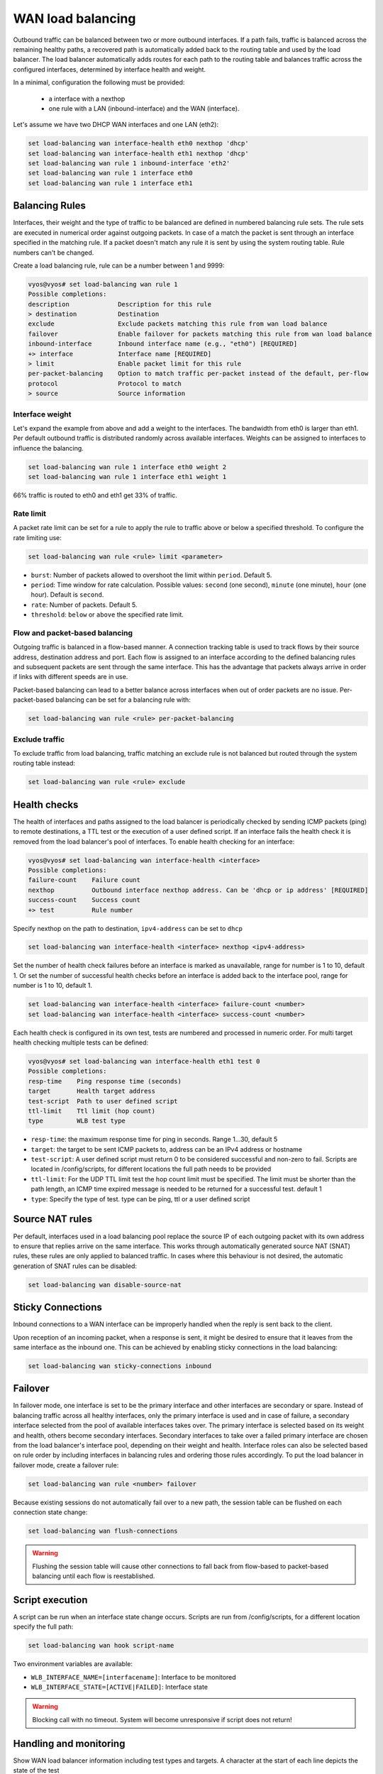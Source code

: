 .. _load-balancing:

WAN load balancing
==================

Outbound traffic can be balanced between two or more outbound interfaces.
If a path fails, traffic is balanced across the remaining healthy paths,
a recovered path is automatically added back to the routing table and used by 
the load balancer. The load balancer automatically adds routes for each path to
the routing table and balances traffic across the configured interfaces,
determined by interface health and weight.


In a minimal, configuration the following must be provided:

 * a interface with a nexthop
 * one rule with a LAN (inbound-interface) and the WAN (interface).

Let's assume we have two DHCP WAN interfaces and one LAN (eth2):

.. code-block:: none

    set load-balancing wan interface-health eth0 nexthop 'dhcp'
    set load-balancing wan interface-health eth1 nexthop 'dhcp'
    set load-balancing wan rule 1 inbound-interface 'eth2'
    set load-balancing wan rule 1 interface eth0
    set load-balancing wan rule 1 interface eth1

Balancing Rules
---------------

Interfaces, their weight and the type of traffic to be balanced are defined in
numbered balancing rule sets. The rule sets are executed in numerical order
against outgoing packets. In case of a match the packet is sent through an
interface specified in the matching rule. If a packet doesn't match any rule
it is sent by using the system routing table. Rule numbers can't be changed.

Create a load balancing rule, rule can be a number between 1 and 9999:

.. code-block:: none

    vyos@vyos# set load-balancing wan rule 1
    Possible completions:
    description             Description for this rule
    > destination           Destination
    exclude                 Exclude packets matching this rule from wan load balance
    failover                Enable failover for packets matching this rule from wan load balance
    inbound-interface       Inbound interface name (e.g., "eth0") [REQUIRED]
    +> interface            Interface name [REQUIRED]
    > limit                 Enable packet limit for this rule
    per-packet-balancing    Option to match traffic per-packet instead of the default, per-flow
    protocol                Protocol to match
    > source                Source information

Interface weight
****************

Let's expand the example from above and add a weight to the interfaces.
The bandwidth from eth0 is larger than eth1. Per default outbound traffic is
distributed randomly across available interfaces. Weights can be assigned to
interfaces to influence the balancing.

.. code-block:: none

    set load-balancing wan rule 1 interface eth0 weight 2
    set load-balancing wan rule 1 interface eth1 weight 1

66% traffic is routed to eth0 and eth1 get 33% of traffic.

Rate limit
**********

A packet rate limit can be set for a rule to apply the rule to traffic above or
below a specified threshold. To configure the rate limiting use:

.. code-block:: none

    set load-balancing wan rule <rule> limit <parameter>

* ``burst``: Number of packets allowed to overshoot the limit within ``period``.
  Default 5.
* ``period``: Time window for rate calculation. Possible values:
  ``second`` (one second), ``minute`` (one minute), ``hour`` (one hour).
  Default is ``second``.
* ``rate``: Number of packets. Default 5.
* ``threshold``: ``below`` or ``above`` the specified rate limit.

Flow and packet-based balancing
*******************************

Outgoing traffic is balanced in a flow-based manner.
A connection tracking table is used to track flows by their source address,
destination address and port. Each flow is assigned to an interface according
to the defined balancing rules and subsequent packets are sent through the
same interface. This has the advantage that packets always arrive in order if
links with different speeds are in use.

Packet-based balancing can lead to a better balance across interfaces when out
of order packets are no issue. Per-packet-based balancing can be set for a
balancing rule with:

.. code-block:: none

    set load-balancing wan rule <rule> per-packet-balancing

Exclude traffic
***************

To exclude traffic from load balancing, traffic matching an exclude rule is not
balanced but routed through the system routing table instead:

.. code-block:: none

    set load-balancing wan rule <rule> exclude


Health checks
-------------

The health of interfaces and paths assigned to the load balancer is
periodically checked by sending ICMP packets (ping) to remote destinations,
a TTL test or the execution of a user defined script. If an interface fails the
health check it is removed from the load balancer's pool of interfaces.
To enable health checking for an interface:

.. code-block:: none

    vyos@vyos# set load-balancing wan interface-health <interface>
    Possible completions:
    failure-count    Failure count
    nexthop          Outbound interface nexthop address. Can be 'dhcp or ip address' [REQUIRED]
    success-count    Success count
    +> test          Rule number

Specify nexthop on the path to destination, ``ipv4-address`` can be set to
``dhcp``

.. code-block:: none

    set load-balancing wan interface-health <interface> nexthop <ipv4-address>

Set the number of health check failures before an interface is marked as
unavailable, range for number is 1 to 10, default 1. Or set the number of
successful health checks before an interface is added back to the interface
pool, range for number is 1 to 10, default 1.

.. code-block:: none

    set load-balancing wan interface-health <interface> failure-count <number>
    set load-balancing wan interface-health <interface> success-count <number>

Each health check is configured in its own test, tests are numbered and
processed in numeric order. For multi target health checking multiple tests
can be defined:

.. code-block:: none

    vyos@vyos# set load-balancing wan interface-health eth1 test 0
    Possible completions:
    resp-time    Ping response time (seconds)
    target       Health target address
    test-script  Path to user defined script
    ttl-limit    Ttl limit (hop count)
    type         WLB test type

* ``resp-time``: the maximum response time for ping in seconds.
  Range 1...30, default 5
* ``target``: the target to be sent ICMP packets to, address can be an IPv4
  address or hostname
* ``test-script``: A user defined script must return 0 to be considered
  successful and non-zero to fail. Scripts are located in /config/scripts,
  for different locations the full path needs to be provided
* ``ttl-limit``: For the UDP TTL limit test the hop count limit must be
  specified. The limit must be shorter than the path length, an ICMP time
  expired message is needed to be returned for a successful test. default 1
* ``type``: Specify the type of test. type can be ping, ttl or a user defined
  script

Source NAT rules
----------------

Per default, interfaces used in a load balancing pool replace the source IP
of each outgoing packet with its own address to ensure that replies arrive on
the same interface. This works through automatically generated source NAT (SNAT)
rules, these rules are only applied to balanced traffic. In cases where this
behaviour is not desired, the automatic generation of SNAT rules can be
disabled:

.. code-block:: none

    set load-balancing wan disable-source-nat

Sticky Connections
------------------
Inbound connections to a WAN interface can be improperly handled when the reply
is sent back to the client.

.. image:: /_static/images/sticky-connections.jpg
   :width: 80%
   :align: center


Upon reception of an incoming packet, when a response is sent, it might be
desired to ensure that it leaves from the same interface as the inbound one.
This can be achieved by enabling sticky connections in the load balancing:

.. code-block:: none

    set load-balancing wan sticky-connections inbound

Failover
--------

In failover mode, one interface is set to be the primary interface and other
interfaces are secondary or spare. Instead of balancing traffic across all
healthy interfaces, only the primary interface is used and in case of failure,
a secondary interface selected from the pool of available interfaces takes over.
The primary interface is selected based on its weight and health, others become
secondary interfaces. Secondary interfaces to take over a failed primary
interface are chosen from the load balancer's interface pool, depending
on their weight and health. Interface roles can also be selected based on rule
order by including interfaces in balancing rules and ordering those rules
accordingly. To put the load balancer in failover mode, create a failover rule:

.. code-block:: none

    set load-balancing wan rule <number> failover

Because existing sessions do not automatically fail over to a new path,
the session table can be flushed on each connection state change:

.. code-block:: none

    set load-balancing wan flush-connections

.. warning::

    Flushing the session table will cause other connections to fall back from
    flow-based to packet-based balancing until each flow is reestablished.

Script execution
----------------

A script can be run when an interface state change occurs. Scripts are run
from /config/scripts, for a different location specify the full path:

.. code-block:: none

    set load-balancing wan hook script-name

Two environment variables are available:

* ``WLB_INTERFACE_NAME=[interfacename]``: Interface to be monitored
* ``WLB_INTERFACE_STATE=[ACTIVE|FAILED]``: Interface state

.. warning::

    Blocking call with no timeout. System will become unresponsive if script
    does not return!

Handling and monitoring
-----------------------


Show WAN load balancer information including test types and targets.
A character at the start of each line depicts the state of the test

* ``+`` successful
* ``-`` failed
* a blank indicates that no test has been carried out

.. code-block:: none

    vyos@vyos:~$ show wan-load-balance
    Interface:  eth0
    Status:  failed
    Last Status Change:  Tue Jun 11 20:12:19 2019
    -Test:  ping  Target:
        Last Interface Success:  55s
        Last Interface Failure:  0s
        # Interface Failure(s):  5

    Interface:  eth1
    Status:  active
    Last Status Change:  Tue Jun 11 20:06:42 2019
    +Test:  ping  Target:
        Last Interface Success:  0s
        Last Interface Failure:  6m26s
        # Interface Failure(s):  0

Show connection data of load balanced traffic:

.. code-block:: none

    vyos@vyos:~$ show wan-load-balance connection
    conntrack v1.4.2 (conntrack-tools): 3 flow entries have been shown.
    Type    State           Src                     Dst                     Packets Bytes
    tcp     TIME_WAIT       10.1.1.13:38040         203.0.113.2:80          203.0.113.2  192.168.188.71
    udp                     10.1.1.13:41891         198.51.100.3:53         198.51.100.3 192.168.188.71
    udp                     10.1.1.13:55437         198.51.100.3:53         198.51.100.3 192.168.188.71

Restart
*******

.. code-block:: none

    restart wan-load-balance
